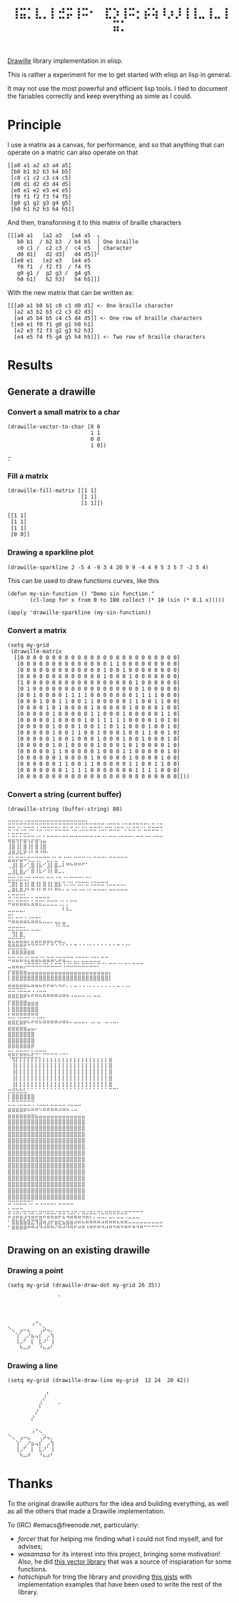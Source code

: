 #+title: =⢸⣭⡁⣇⡀⡇⣚⡭⢸⠭⠂⠀⣏⡱⢸⠭⡂⡮⢵⠸⡰⡸⢸⢸⣀⢸⣀⢸⣭⡁=

[[https://github.com/asciimoo/drawille][Drawille]] library implementation in elisp.

This is rather a experiment for me to get started with elisp an lisp in general.

It may not use the most powerful and efficient lisp tools.  I tied to document the fariables correctly and keep everything as simle as I could.

* Principle

I use a matrix as a canvas, for performance, and so that anything that can operate on a matric can also operate on that 

#+BEGIN_SRC elisp
[[a0 a1 a2 a3 a4 a5] 
 [b0 b1 b2 b3 b4 b5] 
 [c0 c1 c2 c3 c4 c5] 
 [d0 d1 d2 d3 d4 d5] 
 [e0 e1 e2 e3 e4 e5] 
 [f0 f1 f2 f3 f4 f5] 
 [g0 g1 g2 g3 g4 g5] 
 [h0 h1 h2 h3 h4 h5]]
#+END_SRC

And then, transforming it to this matrix of braille characters

#+BEGIN_SRC
[[[a0 a1   [a2 a3   [a4 a5  ╮
   b0 b1  / b2 b3  / b4 b5  │ One braille
   c0 c1 /  c2 c3 /  c4 c5  │ character
   d0 d1]   d2 d3]   d4 d5]]╯ 
 [[e0 e1   [e2 e3   [e4 e5   
   f0 f1  / f2 f3  / f4 f5   
   g0 g1 /  g2 g3 /  g4 g5   
   h0 h1]   h2 h3]   h4 h5]]]
#+END_SRC

With the new matrix that can be written as:

#+BEGIN_SRC
[[[a0 a1 b0 b1 c0 c1 d0 d1] <- One braille character
  [a2 a3 b2 b3 c2 c3 d2 d3]
  [a4 a5 b4 b5 c4 c5 d4 d5]] <- One row of braille characters
 [[e0 e1 f0 f1 g0 g1 h0 h1]
  [e2 e3 f2 f3 g2 g3 h2 h3]
  [e4 e5 f4 f5 g4 g5 h4 h5]]] <- Two row of braille characters
#+END_SRC

* Results

** Generate a drawille

*** Convert a small matrix to a char

#+BEGIN_SRC elisp
  (drawille-vector-to-char [0 0 
                            1 1
                            0 0
                            1 0])
#+END_SRC

=⡒=

*** Fill a matrix

#+BEGIN_SRC elisp
  (drawille-fill-matrix [[1 1]
                         [1 1]
                         [1 1]])
#+END_SRC

#+BEGIN_SRC elisp
  [[1 1]
   [1 1]
   [1 1]
   [0 0]]
#+END_SRC

*** Drawing a sparkline plot
#+begin_src elisp :exprot both
(drawille-sparkline 2 -5 4 -9 3 4 20 9 9 -4 4 9 5 3 5 7 -2 5 4)
#+end_src

#+RESULTS:
: ⠀⠀⠀⡄⠀⠀⠀⠀⠀⠀
: ⠀⠀⠀⡇⠀⠀⠀⠀⠀⠀
: ⠀⠀⢀⢿⠀⠀⠀⠀⠀⠀
: ⠀⠀⢸⠘⡆⢰⡀⢀⠀⠀
: ⠀⡄⡸⠀⡇⡇⢇⢿⢰⠄
: ⣇⡇⡇⠀⢸⠇⠀⠀⡏⠀
: ⢸⢱⠃⠀⠸⠀⠀⠀⠁⠀
: ⠀⢸⠀⠀⠀⠀⠀⠀⠀⠀

This can be used to draw functions curves, like this 

#+begin_src elisp :exprot both
  (defun my-sin-function () "Demo sin function."
         (cl-loop for x from 0 to 100 collect (* 10 (sin (* 0.1 x)))))

  (apply 'drawille-sparkline (my-sin-function))
#+end_src

#+RESULTS:
: ⠀⠀⠀⠀⠀⠀⢀⣀⣀⡀⠀⠀⠀⠀⠀⠀⠀⠀⠀⠀⠀⠀⠀⠀⠀⠀⠀⠀⠀⠀⠀⠀⠀⠀⠀⠀⠀⠀⣀⣀⣀⠀⠀⠀⠀⠀⠀⠀⠀⠀⠀
: ⠀⠀⠀⣀⠔⠊⠁⠀⠀⠈⠉⠢⢄⠀⠀⠀⠀⠀⠀⠀⠀⠀⠀⠀⠀⠀⠀⠀⠀⠀⠀⠀⠀⠀⢀⠤⠊⠉⠀⠀⠀⠉⠑⠤⡀⠀⠀⠀⠀⠀⠀
: ⠀⡠⠊⠀⠀⠀⠀⠀⠀⠀⠀⠀⠀⠑⢄⠀⠀⠀⠀⠀⠀⠀⠀⠀⠀⠀⠀⠀⠀⠀⠀⠀⢀⠔⠁⠀⠀⠀⠀⠀⠀⠀⠀⠀⠈⠢⡀⠀⠀⠀⠀
: ⠊⠀⠀⠀⠀⠀⠀⠀⠀⠀⠀⠀⠀⠀⠀⠑⢄⠀⠀⠀⠀⠀⠀⠀⠀⠀⠀⠀⠀⠀⢀⠔⠁⠀⠀⠀⠀⠀⠀⠀⠀⠀⠀⠀⠀⠀⠈⠢⡀⠀⠀
: ⠀⠀⠀⠀⠀⠀⠀⠀⠀⠀⠀⠀⠀⠀⠀⠀⠀⠑⠢⡀⠀⠀⠀⠀⠀⠀⠀⠀⣀⠔⠁⠀⠀⠀⠀⠀⠀⠀⠀⠀⠀⠀⠀⠀⠀⠀⠀⠀⠈⠢⠄
: ⠀⠀⠀⠀⠀⠀⠀⠀⠀⠀⠀⠀⠀⠀⠀⠀⠀⠀⠀⠈⠒⠤⣀⣀⣀⡠⠔⠊⠀⠀⠀⠀⠀⠀⠀⠀⠀⠀⠀⠀⠀⠀⠀⠀⠀⠀⠀⠀⠀⠀⠀

*** Convert a matrix

#+begin_src elisp :export both
(setq my-grid
 (drawille-matrix
  [[0 0 0 0 0 0 0 0 0 0 0 0 0 0 0 0 0 0 0 0 0 0 0 0 0]
   [0 0 0 0 0 0 0 0 0 0 0 0 0 0 1 1 0 0 0 0 0 0 0 0 0]
   [0 0 0 0 0 0 0 0 0 0 0 0 0 1 0 0 1 0 0 0 0 0 0 0 0]
   [0 0 0 0 0 0 0 0 0 0 0 0 0 1 0 0 0 1 0 0 0 0 0 0 0]
   [1 0 0 0 0 0 0 0 0 0 0 0 0 0 0 0 0 0 1 0 0 0 0 0 0]
   [0 1 0 0 0 0 0 0 0 0 0 0 0 0 0 0 0 0 0 1 0 0 0 0 0]
   [0 0 1 0 0 0 0 1 1 1 1 0 0 0 0 0 0 0 1 1 1 1 0 0 0]
   [0 0 0 1 0 0 1 1 0 0 1 1 0 0 0 0 0 1 1 0 0 1 1 0 0]
   [0 0 0 0 1 0 1 0 0 0 0 1 0 0 0 0 0 1 0 0 0 0 1 0 0]
   [0 0 0 0 0 1 0 0 0 0 0 1 1 0 0 0 1 0 0 0 0 0 1 1 0]
   [0 0 0 0 0 1 0 0 0 0 1 0 1 1 1 1 1 0 0 0 0 1 0 1 0]
   [0 0 0 0 0 1 0 0 0 1 0 0 1 1 0 1 1 0 0 0 1 0 0 1 0]
   [0 0 0 0 0 1 0 0 1 1 0 0 1 0 0 0 1 0 0 1 1 0 0 1 0]
   [0 0 0 0 0 1 0 0 1 0 0 0 1 0 0 0 1 0 0 1 0 0 0 1 0]
   [0 0 0 0 0 1 0 1 0 0 0 0 1 0 0 0 1 0 1 0 0 0 0 1 0]
   [0 0 0 0 0 1 1 0 0 0 0 0 1 0 0 0 1 1 0 0 0 0 0 1 0]
   [0 0 0 0 0 0 1 0 0 0 0 1 0 0 0 0 0 1 0 0 0 0 1 0 0]
   [0 0 0 0 0 0 1 1 0 0 1 1 0 0 0 0 0 1 1 0 0 1 1 0 0]
   [0 0 0 0 0 0 0 1 1 1 1 0 0 0 0 0 0 0 1 1 1 1 0 0 0]
   [0 0 0 0 0 0 0 0 0 0 0 0 0 0 0 0 0 0 0 0 0 0 0 0 0]]))
#+end_src

#+RESULTS:
: ⠀⠀⠀⠀⠀⠀⢠⠒⢄⠀⠀⠀
: ⠑⢄⠀⣠⠤⣄⠀⠀⢀⡵⢤⡀
: ⠀⠀⢱⠁⢀⠜⣦⢤⡎⠀⡠⢳
: ⠀⠀⢸⡠⠋⠀⡇⠀⣇⠜⠁⢸
: ⠀⠀⠀⠳⠤⠞⠀⠀⠘⠦⠴⠃

*** Convert a string (current buffer)

#+begin_src elisp :exports both
(drawille-string (buffer-string) 80)
#+end_src

#+RESULTS:
#+begin_example
⣒⣒⣒⣒⣐⣒⣒⣒⣒⣒⣒⣒⣒⣒⣒⣒⣒⣒⣒⣒⣂⣀⣀⣀⣀⢀⣀⣀⣀⢀⣀⣀⣀⣀⣀⣀⡀⣀⢀⣀
⣒⢒⣐⢂⣒⢒⣒⢐⣐⢒⣒⡒⣒⣂⣒⣂⢒⣐⢂⣒⣂⣒⣒⢒⣂⡒⣒⣐⣒⠒⡐⣂⣒⢒⡐⣂⣒⣒⣒⢒
⡂⣒⡒⡒⣒⣂⣀⢀⡀⡀⣀⣀⣀⡀⣀⡀⣀⣀⣀⣀⣀⣀⢀⣀⢀⡀⣀⣀⢀⣀⣀⣀⡀⣀⣀⢀⣀⢀⣀⣀
⢶⣶⢲⡖⣶⢢⡖⣶⢢⣤⠀⠀⠀⠀⠀⠀⠀⠀⠀⠀⠀⠀⠀⠀⠀⠀⠀⠀⠀⠀⠀⠀⠀⠀⠀⠀⠀⠀⠀⠀
⢸⣿⢸⡇⣿⢸⡇⣿⢸⣿⠀⠀⠀⠀⠀⠀⠀⠀⠀⠀⠀⠀⠀⠀⠀⠀⠀⠀⠀⠀⠀⠀⠀⠀⠀⠀⠀⠀⠀⠀
⠼⠿⠼⠧⠟⠘⠃⠛⠘⠛⠂⠀⠀⠀⠀⠀⠀⠀⠀⠀⠀⠀⠀⠀⠀⠀⠀⠀⠀⠀⠀⠀⠀⠀⠀⠀⠀⠀⠀⠀
⣭⣥⡭⣭⠥⢍⣉⢉⡉⠉⣉⡈⣁⠉⡈⠉⠁⠉⠉⠉⠈⠁⠉⠉⠉⠁⠉⠉⠉⠉⠉⠀⠀⠀⠀⠀⠀⠀⠀⠀
⢀⣸⡇⣿⠔⢁⣿⢸⡧⠊⣸⡇⣿⠤⠇⠛⠓⠛⠛⠋⠁⠀⠀⠀⠀⠀⠀⠀⠀⠀⠀⠀⠀⠀⠀⠀⠀⠀⠀⠀
⣀⣸⣇⣿⡔⠁⠿⠸⠧⠊⠸⠇⠿⠤⠄⠀⠀⠀⠀⠀⠀⠀⠀⠀⠀⠀⠀⠀⠀⠀⠀⠀⠀⠀⠀⠀⠀⠀⠀⠀
⣒⣒⣐⣒⣐⡒⠐⠒⠒⠂⠒⠒⠐⠒⠐⠂⠒⠒⠒⠂⠒⠂⠀⠀⠀⠀⠀⠀⠀⠀⠀⠀⠀⠀⠀⠀⠀⠀⠀⠀
⢉⣿⡇⣿⢸⡇⣿⢸⡇⣿⢸⡇⣿⡧⠩⠌⠭⠌⠭⠍⠭⠨⠭⠭⠭⠩⠤⠤⠤⠤⠄⠀⠀⠀⠀⠀⠀⠀⠀⠀
⠤⠿⠧⠿⠜⠃⠛⠘⠃⠛⠘⠃⠛⠓⠂⠒⠐⠒⠐⠒⠐⠂⠒⠒⠒⠂⠒⠒⠒⠒⠒⠀⠀⠀⠀⠀⠀⠀⠀⠀
⠥⠩⠭⠭⠥⠄⠄⠤⠤⠤⠤⠀⠀⠀⠀⠀⠀⠀⠀⠀⠀⠀⠀⠀⠀⠀⠀⠀⠀⠀⠀⠀⠀⠀⠀⠀⠀⠀⠀⠀
⠭⣥⣭⣭⣭⣅⣥⣭⣍⣁⣉⣉⣉⢈⡁⡁⠉⠉⠀⠀⠀⠀⠀⠀⠀⠀⠀⠀⠀⠀⠀⠀⠀⠀⠀⠀⠀⠀⠀⠀
⣀⣀⣀⣀⡀⠀⠀⠀⠀⠀⠀⠀⠀⠀⠇⠧⠄⠀⠀⠀⠀⠀⠀⠀⠀⠀⠀⠀⠀⠀⠀⠀⠀⠀⠀⠀⠀⠀⠀⠀
⣒⡂⣀⣀⢀⢀⣀⣀⡀⠀⠀⠀⠀⠀⠀⠀⠀⠀⠀⠀⠀⠀⠀⠀⠀⠀⠀⠀⠀⠀⠀⠀⠀⠀⠀⠀⠀⠀⠀⠀
⠒⠶⠶⠶⠶⠦⠶⠶⠦⠤⠤⠄⢤⡄⣤⠀⠀⠀⠀⠀⠀⠀⠀⠀⠀⠀⠀⠀⠀⠀⠀⠀⠀⠀⠀⠀⠀⠀⠀⠀
⣒⣒⣒⣒⣂⡀⣀⣀⡀⠀⠀⠀⠈⠁⠉⠉⠀⠀⠀⠀⠀⠀⠀⠀⠀⠀⠀⠀⠀⠀⠀⠀⠀⠀⠀⠀⠀⠀⠀⠀
⠀⢹⡇⣿⡀⠀⠀⠀⠀⠀⠀⠀⠀⠀⠀⠀⠀⠀⠀⠀⠀⠀⠀⠀⠀⠀⠀⠀⠀⠀⠀⠀⠀⠀⠀⠀⠀⠀⠀⠀
⣭⣍⣭⣭⣥⡄⣄⣤⡤⣤⣤⣄⡤⣤⣀⠀⠀⠀⠀⠀⠀⠀⠀⠀⠀⠀⠀⠀⠀⠀⠀⠀⠀⠀⠀⠀⠀⠀⠀⠀
⣛⣛⣛⣛⣋⠉⠉⠉⠉⠁⠁⠉⠈⠈⠁⠁⠁⠉⠈⠈⠈⠁⠁⠁⠁⠁⠁⠁⠉⠈⠈⠁⠀⠀⠀⠀⠀⠀⠀⠀
⠇⠿⠿⠿⠿⠿⠿⠀⠀⠀⠀⠀⠀⠀⠀⠀⠀⠀⠀⠀⠀⠀⠀⠀⠀⠀⠀⠀⠀⠀⠀⠀⠀⠀⠀⠀⠀⠀⠀⠀
⠭⣭⣬⣭⢬⣅⣭⣭⣌⣥⣭⣭⢌⡭⣭⣉⡉⣈⡉⣉⣉⣈⣉⣁⠉⠉⠀⠀⠀⠀⠀⠀⠀⠀⠀⠀⠀⠀⠀⠀
⣀⣤⣤⣤⡨⠭⠭⠭⠥⠭⠥⠥⠭⠭⠨⠬⠥⠭⠥⠭⠭⠭⠥⠍⠈⠁⠉⠉⠈⠁⠉⠁⠉⠉⠉⠀⠀⠀⠀⠀
⡖⣶⣶⣶⣶⣤⣤⣤⣤⣤⣤⣤⣤⣤⣤⣤⣤⣤⣤⣤⣤⣤⣤⣤⣤⣤⡄⠀⠀⠀⠀⠀⠀⠀⠀⠀⠀⠀⠀⠀
⡇⣿⣿⣿⣿⣿⣿⣿⣿⣿⣿⣿⣿⣿⣿⣿⣿⣿⣿⣿⣿⣿⣿⣿⣿⣿⡇⠀⠀⠀⠀⠀⠀⠀⠀⠀⠀⠀⠀⠀
⣤⣤⣤⣤⣤⣄⣤⣤⣄⡤⡤⣤⢄⢤⡤⡀⡀⣀⢀⢀⢀⡀⡀⡀⡀⡀⡀⡀⣀⢀⢀⡀⠀⠀⠀⠀⠀⠀⠀⠀
⠭⠭⠩⠭⠥⠤⠠⠠⠤⠤⠀⠀⠀⠀⠀⠀⠀⠀⠀⠀⠀⠀⠀⠀⠀⠀⠀⠀⠀⠀⠀⠀⠀⠀⠀⠀⠀⠀⠀⠀
⠿⠿⠯⠿⠟⠓⠋⠛⠓⠛⠛⠛⠛⠚⠛⠓⠐⠒⠒⠒⠐⠂⠒⠒⠀⠀⠀⠀⠀⠀⠀⠀⠀⠀⠀⠀⠀⠀⠀⠀
⡏⣿⣿⣿⣿⣶⣶⣶⠀⠀⠀⠀⠀⠀⠀⠀⠀⠀⠀⠀⠀⠀⠀⠀⠀⠀⠀⠀⠀⠀⠀⠀⠀⠀⠀⠀⠀⠀⠀⠀
⡇⣿⣿⣿⣿⣿⣿⣿⠀⠀⠀⠀⠀⠀⠀⠀⠀⠀⠀⠀⠀⠀⠀⠀⠀⠀⠀⠀⠀⠀⠀⠀⠀⠀⠀⠀⠀⠀⠀⠀
⣃⣛⢛⣛⣛⣛⢛⢛⣀⡀⠀⠀⠀⠀⠀⠀⠀⠀⠀⠀⠀⠀⠀⠀⠀⠀⠀⠀⠀⠀⠀⠀⠀⠀⠀⠀⠀⠀⠀⠀
⣶⣶⣖⣶⡶⠦⠖⠶⠦⠶⠶⠶⠶⠴⠶⠦⠄⠤⠤⠤⠄⠠⠄⠤⠀⠤⠠⠤⠄⠀⠀⠀⠀⠀⠀⠀⠀⠀⠀⠀
⣶⣶⣶⣶⣶⣤⣤⠄⠀⠀⠀⠀⠀⠀⠀⠀⠀⠀⠀⠀⠀⠀⠀⠀⠀⠀⠀⠀⠀⠀⠀⠀⠀⠀⠀⠀⠀⠀⠀⠀
⣿⣿⣿⣿⣿⣿⣿⠀⠀⠀⠀⠀⠀⠀⠀⠀⠀⠀⠀⠀⠀⠀⠀⠀⠀⠀⠀⠀⠀⠀⠀⠀⠀⠀⠀⠀⠀⠀⠀⠀
⣿⣿⣿⣿⣿⣿⣿⠀⠀⠀⠀⠀⠀⠀⠀⠀⠀⠀⠀⠀⠀⠀⠀⠀⠀⠀⠀⠀⠀⠀⠀⠀⠀⠀⠀⠀⠀⠀⠀⠀
⠿⠿⠿⠿⠿⠿⠟⠀⠀⠀⠀⠀⠀⠀⠀⠀⠀⠀⠀⠀⠀⠀⠀⠀⠀⠀⠀⠀⠀⠀⠀⠀⠀⠀⠀⠀⠀⠀⠀⠀
⣭⣥⡭⣭⣭⣅⡥⠭⠍⠭⠤⠤⠤⠠⠤⠄⠀⠀⠀⠀⠀⠀⠀⠀⠀⠀⠀⠀⠀⠀⠀⠀⠀⠀⠀⠀⠀⠀⠀⠀
⠈⢻⡏⡏⡏⡏⡏⡏⡇⡆⡆⡆⡆⡆⡆⡆⡆⡆⡆⡆⡆⡆⡆⡆⡆⡆⣶⠀⠀⠀⠀⠀⠀⠀⠀⠀⠀⠀⠀⠀
⠀⢸⡇⡇⡇⡇⡇⡇⡇⡇⡇⡇⡇⡇⡇⡇⡇⡇⡇⡇⡇⡇⡇⡇⡇⡇⣿⠀⠀⠀⠀⠀⠀⠀⠀⠀⠀⠀⠀⠀
⠀⢸⡇⡇⡇⡇⡇⡇⡇⡇⡇⡇⡇⡇⡇⡇⡇⡇⡇⡇⡇⡇⡇⡇⡇⡇⣿⠀⠀⠀⠀⠀⠀⠀⠀⠀⠀⠀⠀⠀
⠀⢸⡇⡇⡇⡇⡇⡇⡇⡇⡇⡇⡇⡇⡇⡇⡇⡇⡇⡇⡇⡇⡇⡇⡇⡇⣿⠀⠀⠀⠀⠀⠀⠀⠀⠀⠀⠀⠀⠀
⠀⢸⡇⡇⡇⡇⡇⡇⡇⡇⡇⡇⡇⡇⡇⡇⡇⡇⡇⡇⡇⡇⡇⡇⡇⡇⣿⠀⠀⠀⠀⠀⠀⠀⠀⠀⠀⠀⠀⠀
⣒⣚⣓⣓⣃⠁⠁⠁⠁⠁⠁⠁⠁⠁⠁⠁⠁⠁⠁⠁⠁⠁⠁⠁⠁⠁⠉⠉⠁⠀⠀⠀⠀⠀⠀⠀⠀⠀⠀⠀
⡇⣿⣿⣿⣿⣿⣿⠀⠀⠀⠀⠀⠀⠀⠀⠀⠀⠀⠀⠀⠀⠀⠀⠀⠀⠀⠀⠀⠀⠀⠀⠀⠀⠀⠀⠀⠀⠀⠀⠀
⣁⣉⢉⣉⣉⣉⢉⢀⣀⣀⡀⣀⣀⣀⣀⢀⣀⣀⣀⠀⠀⠀⠀⠀⠀⠀⠀⠀⠀⠀⠀⠀⠀⠀⠀⠀⠀⠀⠀⠀
⣶⣶⣶⣶⡶⠦⠶⠶⠢⠶⠶⠶⠶⠴⠶⠦⠠⠤⠀⠀⠀⠀⠀⠀⠀⠀⠀⠀⠀⠀⠀⠀⠀⠀⠀⠀⠀⠀⠀⠀
⣶⣶⣶⣶⣶⣶⣶⣦⣤⣤⣤⣤⣤⣤⣤⣤⣤⣤⣤⣤⠀⠀⠀⠀⠀⠀⠀⠀⠀⠀⠀⠀⠀⠀⠀⠀⠀⠀⠀⠀
⣿⣿⣿⣿⣿⣿⣿⣿⣿⣿⣿⣿⣿⣿⣿⣿⣿⣿⣿⣿⠀⠀⠀⠀⠀⠀⠀⠀⠀⠀⠀⠀⠀⠀⠀⠀⠀⠀⠀⠀
⣿⣿⣿⣿⣿⣿⣿⣿⣿⣿⣿⣿⣿⣿⣿⣿⣿⣿⣿⣿⠀⠀⠀⠀⠀⠀⠀⠀⠀⠀⠀⠀⠀⠀⠀⠀⠀⠀⠀⠀
⣿⣿⣿⣿⣿⣿⣿⣿⣿⣿⣿⣿⣿⣿⣿⣿⣿⣿⣿⣿⠀⠀⠀⠀⠀⠀⠀⠀⠀⠀⠀⠀⠀⠀⠀⠀⠀⠀⠀⠀
⣿⣿⣿⣿⣿⣿⣿⣿⣿⣿⣿⣿⣿⣿⣿⣿⣿⣿⣿⣿⠀⠀⠀⠀⠀⠀⠀⠀⠀⠀⠀⠀⠀⠀⠀⠀⠀⠀⠀⠀
⣿⣿⣿⣿⣿⣿⣿⣿⣿⣿⣿⣿⣿⣿⣿⣿⣿⣿⣿⣿⠀⠀⠀⠀⠀⠀⠀⠀⠀⠀⠀⠀⠀⠀⠀⠀⠀⠀⠀⠀
⣿⣿⣿⣿⣿⣿⣿⣿⣿⣿⣿⣿⣿⣿⣿⣿⣿⣿⣿⣿⠀⠀⠀⠀⠀⠀⠀⠀⠀⠀⠀⠀⠀⠀⠀⠀⠀⠀⠀⠀
⣿⣿⣿⣿⣿⣿⣿⣿⣿⣿⣿⣿⣿⣿⣿⣿⣿⣿⣿⣿⠀⠀⠀⠀⠀⠀⠀⠀⠀⠀⠀⠀⠀⠀⠀⠀⠀⠀⠀⠀
⣿⣿⣿⣿⣿⣿⣿⣿⣿⣿⣿⣿⣿⣿⣿⣿⣿⣿⣿⣿⠀⠀⠀⠀⠀⠀⠀⠀⠀⠀⠀⠀⠀⠀⠀⠀⠀⠀⠀⠀
⣿⣿⣿⣿⣿⣿⣿⣿⣿⣿⣿⣿⣿⣿⣿⣿⣿⣿⣿⣿⠀⠀⠀⠀⠀⠀⠀⠀⠀⠀⠀⠀⠀⠀⠀⠀⠀⠀⠀⠀
⣿⣿⣿⣿⣿⣿⣿⣿⣿⣿⣿⣿⣿⣿⣿⣿⣿⣿⣿⣿⠀⠀⠀⠀⠀⠀⠀⠀⠀⠀⠀⠀⠀⠀⠀⠀⠀⠀⠀⠀
⣿⣿⣿⣿⣿⣿⣿⣿⣿⣿⣿⣿⣿⣿⣿⣿⣿⣿⣿⣿⠀⠀⠀⠀⠀⠀⠀⠀⠀⠀⠀⠀⠀⠀⠀⠀⠀⠀⠀⠀
⣿⣿⣿⣿⣿⣿⣿⣿⣿⣿⣿⣿⣿⣿⣿⣿⣿⣿⣿⣿⠀⠀⠀⠀⠀⠀⠀⠀⠀⠀⠀⠀⠀⠀⠀⠀⠀⠀⠀⠀
⣿⣿⣿⣿⣿⣿⣿⣿⣿⣿⣿⣿⣿⣿⣿⣿⣿⣿⣿⣿⠀⠀⠀⠀⠀⠀⠀⠀⠀⠀⠀⠀⠀⠀⠀⠀⠀⠀⠀⠀
⠭⠩⠭⠭⠭⠩⠅⠤⠠⠤⠤⠤⠄⠤⠤⠤⠤⠀⠀⠀⠀⠀⠀⠀⠀⠀⠀⠀⠀⠀⠀⠀⠀⠀⠀⠀⠀⠀⠀⠀
⣂⢒⣒⢒⣀⣀⣀⡀⣀⣀⣀⣀⢀⣀⣀⣀⢀⣀⢀⣀⢀⣀⡀⣀⡀⣀⣀⣀⣀⢀⣀⣀⣀⣀⣀⠀⠀⠀⠀⠀
⡭⣨⣭⣥⣩⢬⣭⡬⣭⡬⣭⣭⣥⡭⣍⢬⣭⣥⣥⢭⣭⡍⡉⣈⣉⡉⣉⡉⣉⣉⢉⣀⣀⣀⠀⠀⠀⠀⠀⠀
⠂⣿⣷⣿⣷⣿⣝⢻⣽⢶⣰⡖⣶⣖⣦⣶⣶⠴⠶⠦⠶⠶⠶⠶⠴⠶⠶⠶⠦⠶⠶⠤⠤⠤⠤⠤⠤⠤⠤⠤
⠁⠿⠿⠿⠿⠛⠛⠚⠙⠚⠛⠛⠊⠛⠚⠙⠛⠋⠚⠛⠘⠛⠋⠛⠙⠚⠛⠙⠛⠙⠛⠋⠛⠙⠛⠉⠉⠉⠉⠉
#+end_example

** Drawing on an existing drawille

*** Drawing a point

#+begin_src elisp :exports both
(setq my-grid (drawille-draw-dot my-grid 26 35))
#+end_src

#+RESULTS:
: ⠀⠀⠀⠀⠀⠀⠀⠀⠀⠀⠀⠀⠀⠁
: ⠀⠀⠀⠀⠀⠀⠀⠀⠀⠀⠀⠀⠀⠀
: ⠀⠀⠀⠀⠀⠀⠀⠀⠀⠀⠀⠀⠀⠀
: ⠀⠀⠀⠀⠀⠀⠀⠀⠀⠀⠀⠀⠀⠀
: ⠀⠀⠀⠀⠀⠀⢠⠒⢄⠀⠀⠀⠀⠀
: ⠑⢄⠀⣠⠤⣄⠀⠀⢀⡵⢤⡀⠀⠀
: ⠀⠀⢱⠁⢀⠜⣦⢤⡎⠀⡠⢳⠀⠀
: ⠀⠀⢸⡠⠋⠀⡇⠀⣇⠜⠁⢸⠀⠀
: ⠀⠀⠀⠳⠤⠞⠀⠀⠘⠦⠴⠃⠀⠀

*** Drawing a line

#+begin_src elisp :exports both
(setq my-grid (drawille-draw-line my-grid  12 24  20 42))
#+end_src

#+RESULTS:
#+begin_example
⠀⠀⠀⠀⠀⠀⠀⠀⠀⢀⠆⠀⠀⠀
⠀⠀⠀⠀⠀⠀⠀⠀⢀⠎⠀⠀⠀⠀
⠀⠀⠀⠀⠀⠀⠀⠀⡎⠀⠀⠀⠀⠁
⠀⠀⠀⠀⠀⠀⠀⡜⠀⠀⠀⠀⠀⠀
⠀⠀⠀⠀⠀⠀⡜⠀⠀⠀⠀⠀⠀⠀
⠀⠀⠀⠀⠀⠀⠀⠀⠀⠀⠀⠀⠀⠀
⠀⠀⠀⠀⠀⠀⢠⠒⢄⠀⠀⠀⠀⠀
⠑⢄⠀⣠⠤⣄⠀⠀⢀⡵⢤⡀⠀⠀
⠀⠀⢱⠁⢀⠜⣦⢤⡎⠀⡠⢳⠀⠀
⠀⠀⢸⡠⠋⠀⡇⠀⣇⠜⠁⢸⠀⠀
⠀⠀⠀⠳⠤⠞⠀⠀⠘⠦⠴⠃⠀⠀
#+end_example

* Thanks

To the original drawille authors for the idea and building everything,
as well as all the others that made a Drawille implementation.

To (IRC) #emacs@freenode.net, particularly:
- /forcer/ that for helping me finding what I could not find myself,
  and for advises;
- /wasamasa/ for its interest into this project, bringing some
  motivation!  Also, he did [[https://github.com/wasamasa/dotemacs/blob/master/unpublished/v.el][this vector library]] that was a source of
  inspiaration for some functions.
- /hatschipuh/ for tring the library and providing [[https://gist.github.com/hatschipuh/a4d235a1d5194fe63e21][this gists]] with
  implementation examples that have been used to write the rest of the
  library.
